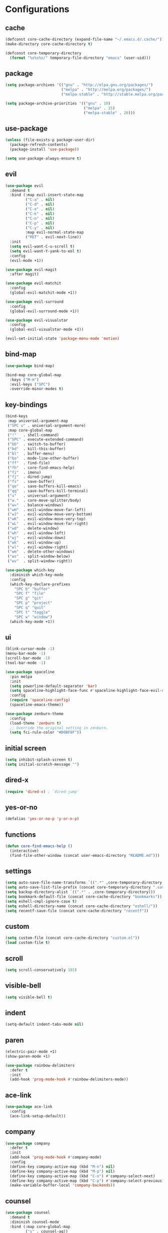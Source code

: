 * Configurations
:properties:
:header-args:emacs-lisp: :tangle yes
:end:
** cache

#+begin_src emacs-lisp
  (defconst core-cache-directory (expand-file-name "~/.emacs.d/.cache/"))
  (make-directory core-cache-directory t)
#+end_src

#+begin_src emacs-lisp
  (defconst core-temporary-directory
    (format "%s%s%s/" temporary-file-directory "emacs" (user-uid)))
#+end_src

** package

#+begin_src emacs-lisp
  (setq package-archives '(("gnu" . "http://elpa.gnu.org/packages/")
                           ("melpa" . "http://melpa.org/packages/")
                           ("melpa-stable" . "http://stable.melpa.org/packages/")))

  (setq package-archive-priorities '(("gnu" . 10)
                                     ("melpa" . 15)
                                     ("melpa-stable" . 20)))
#+end_src

** use-package

#+begin_src emacs-lisp
  (unless (file-exists-p package-user-dir)
    (package-refresh-contents)
    (package-install 'use-package))

  (setq use-package-always-ensure t)
#+end_src

** evil

#+begin_src emacs-lisp
  (use-package evil
    :demand t
    :bind (:map evil-insert-state-map
           ("C-a" . nil)
           ("C-d" . nil)
           ("C-e" . nil)
           ("C-k" . nil)
           ("C-n" . nil)
           ("C-p" . nil)
           ("C-y" . nil)
           :map evil-normal-state-map
           ("RET" . evil-next-line))
    :init
    (setq evil-want-C-u-scroll t)
    (setq evil-want-Y-yank-to-eol t)
    :config
    (evil-mode +1))
#+end_src

#+begin_src emacs-lisp
  (use-package evil-magit
    :after magit)
#+end_src

#+begin_src emacs-lisp
  (use-package evil-matchit
    :config
    (global-evil-matchit-mode +1))
#+end_src

#+begin_src emacs-lisp
  (use-package evil-surround
    :config
    (global-evil-surround-mode +1))
#+end_src

#+begin_src emacs-lisp
  (use-package evil-visualstar
    :config
    (global-evil-visualstar-mode +1))
#+end_src

#+begin_src emacs-lisp
(evil-set-initial-state 'package-menu-mode 'motion)
#+end_src

** bind-map

#+begin_src emacs-lisp
  (use-package bind-map)

  (bind-map core-global-map
    :keys ("M-m")
    :evil-keys ("SPC")
    :override-minor-modes t)
#+end_src

** key-bindings

#+begin_src emacs-lisp
  (bind-keys
   :map universal-argument-map
   ("SPC u" . universal-argument-more)
   :map core-global-map
   ("!"   . shell-command)
   ("SPC" . execute-extended-command)
   ("bb"  . switch-to-buffer)
   ("bd"  . kill-this-buffer)
   ("bl"  . buffer-menu)
   ("bo"  . mode-line-other-buffer)
   ("ff"  . find-file)
   ("fh"  . core-find-emacs-help)
   ("fi"  . imenu)
   ("fj"  . dired-jump)
   ("fs"  . save-buffer)
   ("qe"  . save-buffers-kill-emacs)
   ("qq"  . save-buffers-kill-terminal)
   ("u"   . universal-argument)
   ("w."  . core-move-splitter/body)
   ("w="  . balance-windows)
   ("wH"  . evil-window-move-far-left)
   ("wJ"  . evil-window-move-very-bottom)
   ("wK"  . evil-window-move-very-top)
   ("wL"  . evil-window-move-far-right)
   ("wd"  . delete-window)
   ("wh"  . evil-window-left)
   ("wj"  . evil-window-down)
   ("wk"  . evil-window-up)
   ("wl"  . evil-window-right)
   ("wm"  . delete-other-windows)
   ("ws"  . split-window-below)
   ("wv"  . split-window-right))
#+end_src

#+begin_src emacs-lisp
  (use-package which-key
    :diminish which-key-mode
    :config
    (which-key-declare-prefixes
      "SPC b" "buffer"
      "SPC f" "file"
      "SPC g" "git"
      "SPC p" "project"
      "SPC q" "quit"
      "SPC t" "toggle"
      "SPC w" "window")
    (which-key-mode +1))
#+end_src

** ui

#+begin_src emacs-lisp
  (blink-cursor-mode -1)
  (menu-bar-mode -1)
  (scroll-bar-mode -1)
  (tool-bar-mode -1)
#+end_src

#+begin_src emacs-lisp
  (use-package spaceline
    :pin melpa
    :init
    (setq powerline-default-separator 'bar)
    (setq spaceline-highlight-face-func #'spaceline-highlight-face-evil-state)
    :config
    (require 'spaceline-config)
    (spaceline-emacs-theme))
#+end_src

#+begin_src emacs-lisp
  (use-package zenburn-theme
    :config
    (load-theme 'zenburn t)
    ;; Override the original setting in zenburn.
    (setq fci-rule-color "#D0BF8F"))
#+end_src

** initial screen

#+begin_src emacs-lisp
  (setq inhibit-splash-screen t)
  (setq initial-scratch-message "")
#+end_src

** dired-x

#+begin_src emacs-lisp
  (require 'dired-x) ; `dired-jump'
#+end_src

** yes-or-no

#+begin_src emacs-lisp
  (defalias 'yes-or-no-p 'y-or-n-p)
#+end_src

** functions
#+begin_src emacs-lisp
(defun core-find-emacs-help ()
  (interactive)
  (find-file-other-window (concat user-emacs-directory "README.md")))
#+end_src

** settings
#+begin_src emacs-lisp
  (setq auto-save-file-name-transforms `((".*" ,core-temporary-directory t)))
  (setq auto-save-list-file-prefix (concat core-temporary-directory ".saves-"))
  (setq backup-directory-alist `((".*" . ,core-temporary-directory)))
  (setq bookmark-default-file (concat core-cache-directory "bookmarks"))
  (setq eshell-cmpl-ignore-case t)
  (setq eshell-directory-name (concat core-cache-directory "eshell/"))
  (setq recentf-save-file (concat core-cache-directory "recentf"))
#+end_src

** custom

#+begin_src emacs-lisp
  (setq custom-file (concat core-cache-directory "custom.el"))
  (load custom-file t)
#+end_src

** scroll

#+begin_src emacs-lisp
  (setq scroll-conservatively 101)
#+end_src

** visible-bell

#+begin_src emacs-lisp
  (setq visible-bell t)
#+end_src

** indent

#+begin_src emacs-lisp
  (setq-default indent-tabs-mode nil)
#+end_src

** paren

#+begin_src emacs-lisp
  (electric-pair-mode +1)
  (show-paren-mode +1)
#+end_src

#+begin_src emacs-lisp
  (use-package rainbow-delimiters
    :defer t
    :init
    (add-hook 'prog-mode-hook #'rainbow-delimiters-mode))
#+end_src

** ace-link

#+begin_src emacs-lisp
  (use-package ace-link
    :config
    (ace-link-setup-default))
#+end_src

** company

#+begin_src emacs-lisp
  (use-package company
    :defer t
    :init
    (add-hook 'prog-mode-hook #'company-mode)
    :config
    (define-key company-active-map (kbd "M-n") nil)
    (define-key company-active-map (kbd "M-p") nil)
    (define-key company-active-map (kbd "C-n") #'company-select-next)
    (define-key company-active-map (kbd "C-p") #'company-select-previous)
    (make-variable-buffer-local 'company-backends))
#+end_src

** counsel

#+begin_src emacs-lisp
  (use-package counsel
    :demand t
    :diminish counsel-mode
    :bind (:map core-global-map
           ("s" . counsel-ag))
    :config
    (counsel-mode +1))
#+end_src

#+begin_src emacs-lisp
  (use-package counsel-projectile
    :after projectile
    :bind (:map core-global-map
           ("ps" . counsel-projectile-ag))
    :config
    (counsel-projectile-on))
#+end_src

** env

Get environment variables from the shell.

#+begin_src emacs-lisp
  (use-package exec-path-from-shell
    :if (memq window-system '(mac ns))
    :config
    (exec-path-from-shell-initialize))
#+end_src

** fill-column-indicator

#+begin_src emacs-lisp
  (use-package fill-column-indicator
    :bind (:map core-global-map
           ("tf" . fci-mode)))
#+end_src

** hl-todo

#+begin_src emacs-lisp
  (use-package hl-todo
    :defer t
    :init
    (add-hook 'prog-mode-hook #'hl-todo-mode))
#+end_src

** hydra

#+begin_src emacs-lisp
  (defun core-move-splitter-left (arg)
    "Move window splitter left."
    (interactive "p")
    (if (let ((windmove-wrap-around))
          (windmove-find-other-window 'right))
        (shrink-window-horizontally arg)
      (enlarge-window-horizontally arg)))

  (defun core-move-splitter-right (arg)
    "Move window splitter right."
    (interactive "p")
    (if (let ((windmove-wrap-around))
          (windmove-find-other-window 'right))
        (enlarge-window-horizontally arg)
      (shrink-window-horizontally arg)))

  (defun core-move-splitter-up (arg)
    "Move window splitter up."
    (interactive "p")
    (if (let ((windmove-wrap-around))
          (windmove-find-other-window 'up))
        (enlarge-window arg)
      (shrink-window arg)))

  (defun core-move-splitter-down (arg)
    "Move window splitter down."
    (interactive "p")
    (if (let ((windmove-wrap-around))
          (windmove-find-other-window 'up))
        (shrink-window arg)
      (enlarge-window arg)))
#+end_src

#+begin_src emacs-lisp
  (use-package hydra)

  (defhydra core-move-splitter ()
    "splitter"
    ("h" core-move-splitter-left)
    ("j" core-move-splitter-down)
    ("k" core-move-splitter-up)
    ("l" core-move-splitter-right)
    ("q" nil "quit"))
#+end_src

** ivy

#+begin_src emacs-lisp
  (use-package ivy
    :demand t
    :diminish ivy-mode
    :bind (:map core-global-map
           ("r" . ivy-resume))
    :init
    (setq ivy-count-format "(%d/%d) ")
    (setq ivy-use-virtual-buffers t)
    :config
    (ivy-mode +1))

  (use-package ivy-hydra)
#+end_src

** linum

#+begin_src emacs-lisp
  (use-package linum
    :bind (:map core-global-map
           ("tn" . linum-mode))
    :init
    (setq linum-format "%d ")
    (add-hook 'prog-mode-hook #'linum-mode))
#+end_src

** magit

#+begin_src emacs-lisp
  (use-package magit
    :diminish auto-revert-mode
    :bind (:map core-global-map
           ("gb" . magit-blame)
           ("gd" . magit-diff-popup)
           ("gf" . magit-file-popup)
           ("gl" . magit-log-popup)
           ("gs" . magit-status)))
#+end_src

** projectile

#+begin_src emacs-lisp
  (use-package projectile
    :pin melpa
    :demand t
    :diminish projectile-mode
    :bind (:map core-global-map
           ("pa" . projectile-find-other-file)
           ("pb" . projectile-switch-to-buffer)
           ("pc" . projectile-compile-project)
           ("pd" . projectile-find-dir)
           ("pe" . projectile-run-eshell)
           ("pf" . projectile-find-file)
           ("ph" . projectile-dired)
           ("pk" . projectile-kill-buffers)
           ("po" . projectile-project-buffers-other-buffer)
           ("pp" . projectile-switch-project))
    :init
    (setq projectile-cache-file (concat core-cache-directory "projectile.cache"))
    (setq projectile-known-projects-file (concat core-cache-directory "projectile-bookmarks.eld"))
    (setq projectile-completion-system 'ivy)
    (setq projectile-switch-project-action 'projectile-dired)
    :config
    (projectile-global-mode +1))
#+end_src

** swiper

#+begin_src emacs-lisp
  (use-package swiper
    :bind ("C-s" . swiper))
#+end_src

** undo-tree

#+begin_src emacs-lisp
  (use-package undo-tree
    :pin gnu
    :diminish undo-tree-mode
    :init
    (setq undo-tree-auto-save-history t)
    (setq undo-tree-history-directory-alist `((".*" . ,core-temporary-directory)))
    :config
    (global-undo-tree-mode +1))
#+end_src

** whitespace

#+begin_src emacs-lisp
  (use-package whitespace
    :diminish whitespace-mode
    :bind (:map core-global-map
           ("tw" . whitespace-mode))
    :init
    (setq whitespace-style '(face trailing empty))
    (add-hook 'prog-mode-hook #'whitespace-mode))
#+end_src

** ace-window

#+begin_src emacs-lisp
  (use-package ace-window
    :bind (:map core-global-map
           ("wo" . aw-flip-window)
           ("ww" . ace-window))
    :init
    (setq aw-scope 'frame))
#+end_src

** window-purpose

#+begin_src emacs-lisp
  (use-package window-purpose
    :diminish purpose-mode
    :init
    (setq purpose-user-mode-purposes '((cmake-mode . edit)
                                       (magit-mode . search)))
    (setq purpose-user-name-purposes '(("README.md" . readme)))
    :config
    (purpose-compile-user-configuration)
    (purpose-mode +1))
#+end_src

** winner

#+begin_src emacs-lisp
  (use-package winner
    :bind
    (:map core-global-map
     ("wr" . winner-redo)
     ("wu" . winner-undo))
    :init
    (winner-mode +1))
#+end_src

** programming

#+begin_src emacs-lisp
  (defun core-prog-mode-config ()
    (modify-syntax-entry ?_ "w"))

  (add-hook 'prog-mode-hook #'core-prog-mode-config)
#+end_src

*** c++

#+begin_src emacs-lisp
  (bind-map core-c++-mode-map
    :evil-keys (",")
    :major-modes (c++-mode))

  (defun core-c++-config ()
    (c-set-style "linux")
    (c-set-offset 'inher-intro 0)
    (c-set-offset 'inline-open 0)
    (c-set-offset 'innamespace 0)
    (c-set-offset 'member-init-intro 0)
    (setq c-basic-offset 2)
    (setq indent-tabs-mode t)
    (setq tab-width 2))

  (defun core-c++-company-config ()
    (setq company-backends '(company-rtags
                             (company-dabbrev-code company-keywords)
                             company-files
                             company-dabbrev)))

  (use-package cc-mode
    :defer t
    :init
    (add-hook 'c-mode-common-hook #'core-c++-config)
    (add-to-list 'auto-mode-alist '("\\.h\\'" . c++-mode)))

  (use-package cmake-mode
    :defer t)

  (use-package rtags
    :bind (:map core-c++-mode-map
           ("gb" . rtags-location-stack-back)
           ("gg" . rtags-find-symbol-at-point)
           ("gu" . rtags-find-references-at-point)
           ("gv" . rtags-find-virtuals-at-point))
    :init
    (defalias 'caadr 'cl-caadr)
    (setq rtags-completions-enabled t)
    (setq rtags-display-result-backend 'ivy))

  (use-package company-rtags
    :defer t
    :init
    (add-hook 'c-mode-common-hook #'core-c++-company-config))

  (use-package ivy-rtags
    :defer t)

  (use-package smart-tabs-mode
    :config
    (smart-tabs-insinuate 'c 'c++))
#+end_src

*** clojure

#+begin_src emacs-lisp
  (bind-map core-clojure-cider-map
    :evil-keys (",")
    :major-modes (cider-repl-mode))

  (bind-map core-clojure-mode-map
    :evil-keys (",")
    :major-modes (clojure-mode))

  (defun core-clojure-config ()
    (modify-syntax-entry ?- "w"))

  (defun core-clojure-eval-last-sexp ()
    (interactive)
    (evil-append 1)
    (condition-case err
        (cider-eval-last-sexp)
      (error (message (error-message-string err))))
    (evil-normal-state))

  (use-package cider
    :bind (:map core-clojure-cider-map
           ("ss" . cider-switch-to-last-clojure-buffer)
           :map core-clojure-mode-map
           ("eb" . cider-eval-buffer)
           ("ee" . core-clojure-eval-last-sexp)
           ("ef" . cider-eval-defun-at-point)
           ("gb" . cider-pop-back)
           ("gg" . cider-find-var)
           ("ss" . cider-switch-to-repl-buffer))
    :init
    (add-hook 'cider-repl-mode-hook #'company-mode)
    (evil-set-initial-state 'cider-stacktrace-mode 'emacs))

  (use-package clojure-mode
    :defer t
    :init
    (setq cider-prompt-for-symbol nil)
    (add-hook 'clojure-mode-hook #'core-clojure-config))
#+end_src

*** emacs-lisp

#+begin_src emacs-lisp
  (bind-map core-emacs-lisp-map
    :evil-keys (",")
    :major-modes (emacs-lisp-mode lisp-interaction-mode))

  (bind-keys
   :map core-emacs-lisp-map
   ("eb" . eval-buffer)
   ("ee" . eval-last-sexp)
   ("ef" . eval-defun)
   ("gb" . xref-pop-marker-stack)
   ("gg" . xref-find-definitions)
   ("gu" . xref-find-references))

  (defun core-emacs-lisp-config ()
    (modify-syntax-entry ?- "w"))

  (add-hook 'emacs-lisp-mode-hook #'core-emacs-lisp-config)
#+end_src

*** go

- github.com/nsf/gocode
- github.com/rogpeppe/godef
- golang.org/x/tools/cmd/goimports

#+begin_src emacs-lisp
  (bind-map core-go-mode-map
    :evil-keys (",")
    :major-modes (go-mode))

  (defun core-go-company-config ()
    (add-to-list 'company-backends #'company-go))

  (defun core-go-config ()
    ;; NOTE: the last arguemnt being `t' means only the buffer-local
    ;; value of the hook variable is modified.
    (add-hook 'before-save-hook #'gofmt-before-save nil t))

  (use-package company-go
    :defer t
    :init
    (setq company-go-show-annotation t)
    (add-hook 'go-mode-hook #'core-go-company-config))

  (use-package go-eldoc
    :defer t
    :init
    (add-hook 'go-mode-hook #'go-eldoc-setup))

  (use-package go-mode
    :bind (:map core-go-mode-map
           ("gb" . xref-pop-marker-stack)
           ("gg" . godef-jump))
    :init
    (setq gofmt-command "goimports")
    (add-hook 'go-mode-hook #'core-go-config))
#+end_src

*** markdown

#+begin_src emacs-lisp
  (use-package markdown-mode
    :defer t)
#+end_src

*** python

#+begin_src emacs-lisp
  (bind-map core-python-mode-map
    :evil-keys (",")
    :major-modes (python-mode))

  (defun core-python-company-config ()
    (add-to-list 'company-backends #'company-anaconda))

  (use-package anaconda-mode
    :bind (:map core-python-mode-map
           ("gb" . anaconda-mode-go-back)
           ("gg" . anaconda-mode-find-definitions)
           ("gu" . anaconda-mode-find-references))
    :init
    (setq anaconda-mode-installation-directory
          (concat core-cache-directory "anaconda-mode/"))
    (add-hook 'python-mode-hook #'anaconda-mode))

  (use-package company-anaconda
    :defer t
    :init
    (add-hook 'anaconda-mode-hook #'core-python-company-config))
#+end_src

*** rust

#+begin_src emacs-lisp
  (bind-map core-rust-mode-map
    :evil-keys (",")
    :major-modes (rust-mode))

  (use-package racer
    :bind (:map core-rust-mode-map
           ("fb" . rust-format-buffer)
           ("hh" . racer-describe)
           ("gg" . racer-find-definition))
    :init
    (setq racer-rust-src-path
          (concat (substring (shell-command-to-string "rustc --print sysroot") 0 -1)
                  "/lib/rustlib/src/rust/src"))
    (add-hook 'rust-mode-hook #'racer-mode)
    (evil-set-initial-state 'racer-help-mode 'motion))

  (use-package rust-mode
    :defer t)
#+end_src
